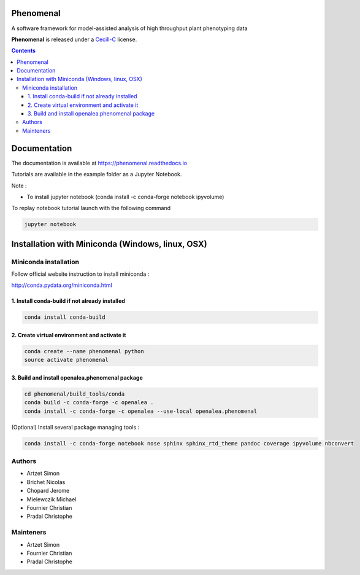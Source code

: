 .. image:: https://travis-ci.org/openalea/phenomenal.svg?branch=master
    :target: https://travis-ci.org/openalea/phenomenal
    :alt: Travis Status


.. image::  https://ci.appveyor.com/api/projects/status/k7up7iy2ur2wmipx/branch/master?svg=true
    :target: https://ci.appveyor.com/project/artzet/phenomenal
    :alt: Appveyor Status

.. image:: https://readthedocs.org/projects/phenomenal/badge/?version=latest
    :target: https://phenomenal.readthedocs.io/en/latest/?badge=latest
    :alt: Documentation Status



==========
Phenomenal
==========

A software framework for model-assisted analysis of high throughput
plant phenotyping data

**Phenomenal** is released under a `Cecill-C <http://www.cecill.info/licences/Licence_CeCILL-C_V1-en.html>`_ license.


.. contents::

=============
Documentation
=============

The documentation is available at `<https://phenomenal.readthedocs.io>`_

Tutorials are available in the example folder as a Jupyter Notebook.

Note :

- To install jupyter notebook (conda install -c conda-forge notebook ipyvolume)

To replay notebook tutorial launch with the following command

.. code:: shell

    jupyter notebook

=================================================
Installation with Miniconda (Windows, linux, OSX)
=================================================

Miniconda installation
----------------------

Follow official website instruction to install miniconda :

http://conda.pydata.org/miniconda.html

1. Install conda-build if not already installed
...............................................

.. code:: shell

    conda install conda-build

2. Create virtual environment and activate it
.............................................

.. code:: shell

    conda create --name phenomenal python
    source activate phenomenal

3. Build and install openalea.phenomenal package
................................................

.. code:: shell

    cd phenomenal/build_tools/conda
    conda build -c conda-forge -c openalea .
    conda install -c conda-forge -c openalea --use-local openalea.phenomenal

(Optional) Install several package managing tools :

.. code:: shell

    conda install -c conda-forge notebook nose sphinx sphinx_rtd_theme pandoc coverage ipyvolume nbconvert

Authors
-------

* Artzet	    Simon
* Brichet	    Nicolas
* Chopard       Jerome
* Mielewczik    Michael
* Fournier	    Christian
* Pradal        Christophe

Mainteners
----------

* Artzet	    Simon
* Fournier	    Christian
* Pradal        Christophe

